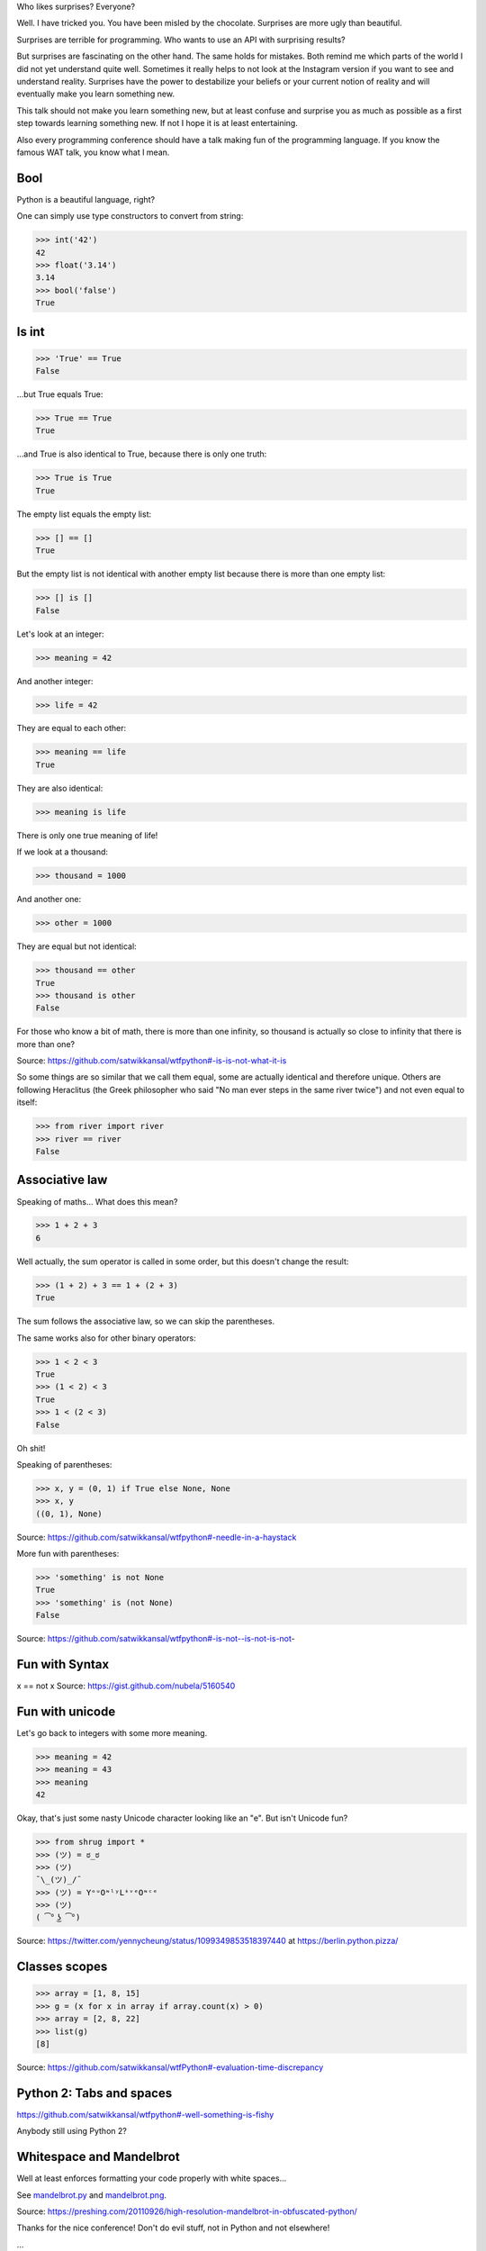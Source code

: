 Who likes surprises?
Everyone?

Well. I have tricked you. You have been misled by the chocolate. Surprises are more ugly than
beautiful.

Surprises are terrible for programming. Who wants to use an API with surprising
results?

But surprises are fascinating on the other hand. The same holds for mistakes.
Both remind me which parts of the world I did not yet understand quite well.
Sometimes it really helps to not look at the Instagram version if you want to
see and understand reality.
Surprises have the power to destabilize your beliefs or your current notion of
reality and will eventually make you learn something new.

This talk should not make you learn something new, but at least confuse and
surprise you as much as possible as a first step towards learning something
new. If not I hope it is at least entertaining.

Also every programming conference should have a talk making fun of the
programming language. If you know the famous WAT talk, you know what I mean.


Bool
====

Python is a beautiful language, right?

One can simply use type constructors to convert from string:

>>> int('42')
42
>>> float('3.14')
3.14
>>> bool('false')
True


Is int
======

>>> 'True' == True
False

...but True equals True:

>>> True == True
True

...and True is also identical to True, because there is only one truth:

>>> True is True
True

The empty list equals the empty list:

>>> [] == []
True

But the empty list is not identical with another empty list because there is
more than one empty list:

>>> [] is []
False

Let's look at an integer:

>>> meaning = 42

And another integer:

>>> life = 42

They are equal to each other:

>>> meaning == life
True

They are also identical:

>>> meaning is life

There is only one true meaning of life!

If we look at a thousand:

>>> thousand = 1000

And another one:

>>> other = 1000

They are equal but not identical:

>>> thousand == other
True
>>> thousand is other
False

For those who know a bit of math, there is more than one infinity, so thousand
is actually so close to infinity that there is more than one?

Source: https://github.com/satwikkansal/wtfpython#-is-is-not-what-it-is

So some things are so similar that we call them equal, some are actually
identical and therefore unique. Others are following Heraclitus (the Greek philosopher who said "No man ever steps in the same river twice") and not even
equal to itself:

>>> from river import river
>>> river == river
False


Associative law
===============

Speaking of maths...  What does this mean?

>>> 1 + 2 + 3
6

Well actually, the sum operator is called in some order, but this doesn't
change the result:

>>> (1 + 2) + 3 == 1 + (2 + 3)
True

The sum follows the associative law, so we can skip the parentheses.

The same works also for other binary operators:

>>> 1 < 2 < 3
True
>>> (1 < 2) < 3
True
>>> 1 < (2 < 3)
False

Oh shit!

Speaking of parentheses:

>>> x, y = (0, 1) if True else None, None
>>> x, y
((0, 1), None)

Source: https://github.com/satwikkansal/wtfpython#-needle-in-a-haystack

More fun with parentheses:

>>> 'something' is not None
True
>>> 'something' is (not None)
False

Source: https://github.com/satwikkansal/wtfpython#-is-not--is-not-is-not-


Fun with Syntax
===============

x == not x
Source: https://gist.github.com/nubela/5160540


Fun with unicode
================

Let's go back to integers with some more meaning.

>>> meaning = 42
>>> mеaning = 43
>>> meaning
42

Okay, that's just some nasty Unicode character looking like an "e". But isn't
Unicode fun?

>>> from shrug import *
>>> (ツ) = ಠ_ಠ
>>> (ツ)
¯\_(ツ)_/¯
>>> (ツ) = YᵒᵘOᶰˡʸLᶤᵛᵉOᶰᶜᵉ
>>> (ツ)
( ͡° ͜ʖ ͡°)

Source: https://twitter.com/yennycheung/status/1099349853518397440 at https://berlin.python.pizza/


Classes scopes
==============

>>> array = [1, 8, 15]
>>> g = (x for x in array if array.count(x) > 0)
>>> array = [2, 8, 22]
>>> list(g)
[8]

Source: https://github.com/satwikkansal/wtfPython#-evaluation-time-discrepancy

Python 2: Tabs and spaces
=========================

https://github.com/satwikkansal/wtfpython#-well-something-is-fishy

Anybody still using Python 2?


Whitespace and Mandelbrot
=========================

Well at least enforces formatting your code properly with white spaces...

See `mandelbrot.py <mandelbrot.py>`_ and `mandelbrot.png <mandelbrot.png>`_.

Source: https://preshing.com/20110926/high-resolution-mandelbrot-in-obfuscated-python/


Thanks for the nice conference! Don't do evil stuff, not in Python and not elsewhere!


...
    TODO this has not been used but is also neat:
    min(math.nan, 1) != min(1, math.nan)

